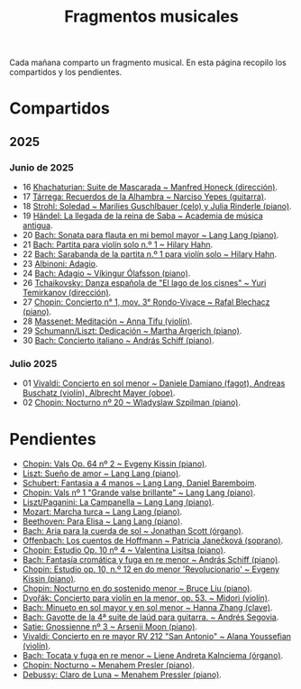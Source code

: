 #+TITLE: Fragmentos musicales

Cada mañana comparto un fragmento musical. En esta página recopilo los
compartidos y los pendientes.

* Compartidos

** 2025

*** Junio de 2025
+ 16 [[https://youtu.be/P60WOUYOauI][Khachaturian: Suite de Mascarada ~ Manfred Honeck (dirección)]].
+ 17 [[https://youtu.be/EQGBbLBShzk][Tárrega: Recuerdos de la Alhambra ~ Narciso Yepes (guitarra)]].
+ 18 [[https://youtu.be/ORcAkPrS9Dk][Strohl: Soledad ~ Marilies Guschlbauer (celo) y Julia Rinderle (piano)]].
+ 19 [[https://youtu.be/U9FaoRJAgII][Händel: La llegada de la reina de Saba ~ Academia de música antigua]].
+ 20 [[https://youtu.be/ZBPF3zesH6k][Bach: Sonata para flauta en mi bemol mayor ~ Lang Lang (piano)]].
+ 21 [[https://youtu.be/iEBX_ouEw1I][Bach: Partita para violín solo n.º 1 ~ Hilary Hahn]].
+ 22 [[https://youtu.be/5XzZudf5LJ0][Bach: Sarabanda de la partita n.º 1 para violín solo ~ Hilary Hahn]].
+ 23 [[https://youtu.be/_eLU5W1vc8Y][Albinoni: Adagio]].
+ 24 [[https://youtu.be/h3-rNMhIyuQ][Bach: Adagio ~ Víkingur Ólafsson (piano)]].
+ 26 [[https://youtu.be/afQe11rv810][Tchaikovsky: Danza española de "El lago de los cisnes" ~ Yuri Temirkanov (dirección)]].
+ 27 [[https://youtu.be/opoVkvHyA7o][Chopin: Concierto n° 1, mov. 3° Rondo-Vivace ~ Rafal Blechacz (piano)]].
+ 28 [[https://youtu.be/tRHd5g5m4O8][Massenet: Meditación ~ Anna Tifu (violín)]].
+ 29 [[https://youtu.be/rCP27rIVJBw][Schumann/Liszt: Dedicación ~ Martha Argerich (piano)]].
+ 30 [[https://youtu.be/ghTitIMtTCM][Bach: Concierto italiano ~ András Schiff (piano)]].

*** Julio 2025
+ 01 [[https://youtu.be/OwGJt0q-kRA][Vivaldi: Concierto en sol menor ~ Daniele Damiano (fagot), Andreas Buschatz (violín), Albrecht Mayer (oboe)]].
+ 02 [[https://youtu.be/n9oQEa-d5rU][Chopin: Nocturno nº 20 ~ Wladyslaw Szpilman (piano)]].

* Pendientes
+ [[https://youtu.be/WVsGf1ag6Us][Chopin: Vals Op. 64 nº 2 ~ Evgeny Kissin (piano)]].
+ [[https://youtu.be/2FqugGjOkQE][Liszt: Sueño de amor ~ Lang Lang (piano)]].
+ [[https://youtu.be/OZHPmRU38vA][Schubert: Fantasia a 4 manos ~ Lang Lang, Daniel Baremboim]].
+ [[https://youtu.be/s_O7q9RIep4][Chopin: Vals nº 1 "Grande valse brillante" ~ Lang Lang (piano)]].
+ [[https://youtu.be/x-8aa_t0d5A][Liszt/Paganini: La Campanella ~ Lang Lang (piano)]].
+ [[https://youtu.be/0HhBr0t4VJ0][Mozart: Marcha turca ~ Lang Lang (piano)]].
+ [[https://youtu.be/s71I_EWJk7I][Beethoven: Para Elisa ~ Lang Lang (piano)]].
+ [[https://youtu.be/PyMz0w2UC9s][Bach: Aria para la cuerda de sol ~ Jonathan Scott (órgano)]].
+ [[https://youtu.be/mVUpKIFHqZk][Offenbach: Los cuentos de Hoffmann ~ Patricia Janečková (soprano)]].
+ [[https://youtu.be/y7sPRNhPDQU][Chopin: Estudio Op. 10 nº 4 ~ Valentina Lisitsa (piano)]].
+ [[https://youtu.be/SNWOhm5iXxs][Bach: Fantasía cromática y fuga en re menor ~ András Schiff (piano)]].
+ [[https://youtu.be/7VWHBHeNrg4][Chopin: Estudio op. 10, n.º 12 en do menor 'Revolucionario' ~ Evgeny Kissin (piano)]].
+ [[https://youtu.be/s_ST3hzMsVE][Chopin: Nocturno en do sostenido menor ~ Bruce Liu (piano)]].
+ [[https://youtu.be/gHAF2TjxDsU][Dvořák: Concierto para violín en la menor, op. 53. ~ Midori (violín)]].
+ [[https://youtu.be/oEnc_Qp5g6Q][Bach: Minueto en sol mayor y en sol menor ~ Hanna Zhang (clave)]].
+ [[https://youtu.be/bcdS2hbpZcY][Bach: Gavotte de la 4ª suite de laúd para guitarra. ~ Andrés Segovia]].
+ [[https://youtu.be/y9KC6c9wWbU][Satie: Gnossienne nº 3 ~ Arsenii Moon (piano)]].
+ [[https://youtu.be/_V6HpGCmId0][Vivaldi: Concierto en re mayor RV 212 "San Antonio" ~ Alana Youssefian (violín)]].
+ [[https://youtu.be/erXG9vnN-GI][Bach: Tocata y fuga en re menor ~ Liene Andreta Kalnciema (órgano)]].
+ [[https://youtu.be/-tIdhz35tcU][Chopin: Nocturno ~ Menahem Presler (piano)]].
+ [[https://youtu.be/Ws4QlQklqR8][Debussy: Claro de Luna ~ Menahem Pressler (piano)]].
